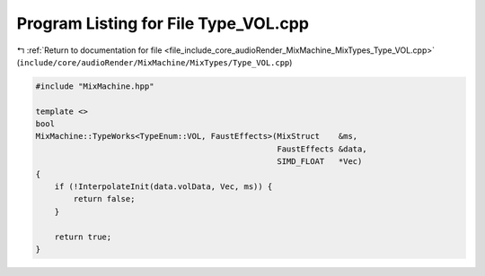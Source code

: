 
.. _program_listing_file_include_core_audioRender_MixMachine_MixTypes_Type_VOL.cpp:

Program Listing for File Type_VOL.cpp
=====================================

|exhale_lsh| :ref:`Return to documentation for file <file_include_core_audioRender_MixMachine_MixTypes_Type_VOL.cpp>` (``include/core/audioRender/MixMachine/MixTypes/Type_VOL.cpp``)

.. |exhale_lsh| unicode:: U+021B0 .. UPWARDS ARROW WITH TIP LEFTWARDS

.. code-block:: cpp

   #include "MixMachine.hpp"
   
   template <>
   bool
   MixMachine::TypeWorks<TypeEnum::VOL, FaustEffects>(MixStruct    &ms,
                                                      FaustEffects &data,
                                                      SIMD_FLOAT   *Vec)
   {
       if (!InterpolateInit(data.volData, Vec, ms)) {
           return false;
       }
   
       return true;
   }
